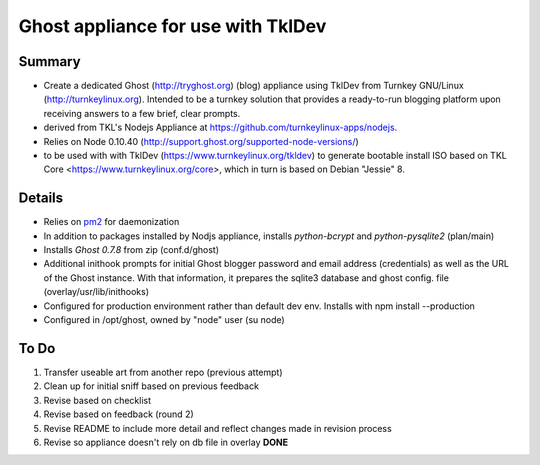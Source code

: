 

======================================
Ghost appliance for use with TklDev
======================================

Summary
=========

* Create a dedicated Ghost (http://tryghost.org) (blog) appliance using TklDev from Turnkey GNU/Linux (http://turnkeylinux.org). Intended to be a turnkey solution that provides a ready-to-run blogging platform upon receiving answers to a few brief, clear prompts.

* derived from TKL's Nodejs Appliance at https://github.com/turnkeylinux-apps/nodejs.

* Relies on Node 0.10.40 (http://support.ghost.org/supported-node-versions/)

* to be used with with TklDev (https://www.turnkeylinux.org/tkldev) to generate bootable install ISO based on TKL Core <https://www.turnkeylinux.org/core>, which in turn is based on Debian "Jessie" 8.

Details
=======

* Relies on `pm2 <http://pm2.keymetrics.io/>`_ for daemonization

* In addition to packages installed by Nodjs appliance, installs *python-bcrypt* and *python-pysqlite2* (plan/main)

* Installs *Ghost 0.7.8* from zip (conf.d/ghost)

* Additional inithook prompts for initial Ghost blogger password and email address (credentials) as well as the URL of the Ghost instance. With that information, it prepares the sqlite3 database and ghost config. file (overlay/usr/lib/inithooks)

* Configured for production environment rather than default dev env. Installs with npm install --production

* Configured in /opt/ghost, owned by "node" user (su node)

To Do
======

1. Transfer useable art from another repo (previous attempt)
2. Clean up for initial sniff based on previous feedback
3. Revise based on checklist
4. Revise based on feedback (round 2)
5. Revise README to include more detail and reflect changes made in revision process
6. Revise so appliance doesn't rely on db file in overlay **DONE**
